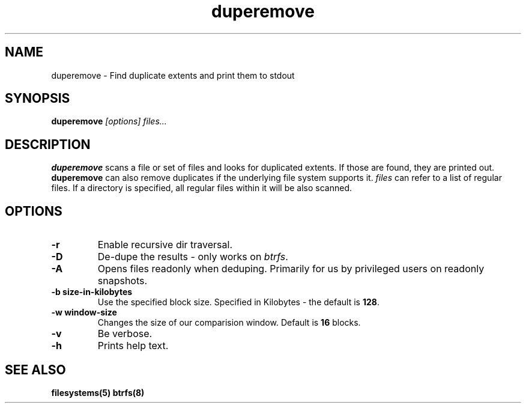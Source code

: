 .TH "duperemove" "8" "March 2014" "Version 0.04"
.SH "NAME"
duperemove \- Find duplicate extents and print them to stdout
.SH "SYNOPSIS"
\fBduperemove\fR \fI[options]\fR \fIfiles...\fI
.SH "DESCRIPTION"
.PP
\fBduperemove\fR scans a file or set of files and looks for duplicated
extents. If those are found, they are printed out. \fBduperemove\fR
can also remove duplicates if the underlying file system supports
it. \fIfiles\fR can refer to a list of regular files. If a directory
is specified, all regular files within it will be also scanned.

.SH "OPTIONS"
.TP
\fB\-r\fR
Enable recursive dir traversal.

.TP
\fB\-D\fR
De-dupe the results - only works on \fIbtrfs\fR.
.TP

\fB\-A\fR
Opens files readonly when deduping. Primarily for us by privileged
users on readonly snapshots.

.TP
\fB\-b size-in-kilobytes\fR
Use the specified block size. Specified in Kilobytes - the default is
\fB128\fR.

.TP
\fB\-w window-size\fR
Changes the size of our comparision window. Default is \fB16\fR blocks.

.TP
\fB\-v\fR
Be verbose.

.TP
\fB\-h\fR
Prints help text.

.SH "SEE ALSO"
.BR filesystems(5)
.BR btrfs(8)
